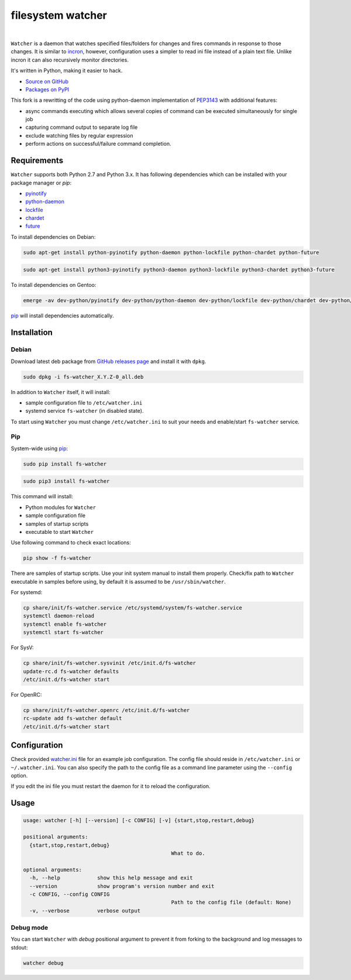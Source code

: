 filesystem watcher
==================

.. image:: https://img.shields.io/pypi/v/fs-watcher.svg?style=flat-square
    :target: https://warehouse.python.org/project/fs-watcher/
    :alt: fs-watcher on PyPI

.. image:: https://img.shields.io/pypi/l/fs-watcher.svg?style=flat-square
    :target: https://warehouse.python.org/project/fs-watcher/
    :alt: fs-watcher on PyPI

.. image:: https://img.shields.io/github/issues/paleg/Watcher.svg?style=flat-square
    :target: https://github.com/paleg/Watcher/issues
    :alt: GitHub issues for Watcher

|

``Watcher`` is a daemon that watches specified files/folders for changes and
fires commands in response to those changes. It is similar to
incron_, however, configuration uses a simpler
to read ini file instead of a plain text file. Unlike incron it can also
recursively monitor directories.

It's written in Python, making it easier to hack.

* `Source on GitHub <https://github.com/paleg/Watcher>`_
* `Packages on PyPI <https://warehouse.python.org/project/fs-watcher/>`_

This fork is a rewritting of the code using python-daemon implementation of PEP3143_ with additional features:

* async commands executing which allows several copies of command can be executed simultaneously for single job
* capturing command output to separate log file
* exclude watching files by regular expression
* perform actions on successful/failure command completion.

Requirements
------------

``Watcher`` supports both Python 2.7 and Python 3.x. It has following dependencies which can be installed with your package manager or `pip`:

* pyinotify_
* python-daemon_
* lockfile_
* chardet_
* future_

To install dependencies on Debian:

.. code-block:: bash

    sudo apt-get install python-pyinotify python-daemon python-lockfile python-chardet python-future

.. code-block:: bash

    sudo apt-get install python3-pyinotify python3-daemon python3-lockfile python3-chardet python3-future

To install dependencies on Gentoo:

.. code-block:: bash

    emerge -av dev-python/pyinotify dev-python/python-daemon dev-python/lockfile dev-python/chardet dev-python/future

pip_ will install dependencies automatically.

Installation
------------

Debian
~~~~~~

Download latest deb package from `GitHub releases page <https://github.com/paleg/Watcher/releases>`_ and install it with ``dpkg``.

.. code-block:: bash

    sudo dpkg -i fs-watcher_X.Y.Z-0_all.deb

In addition to ``Watcher`` itself, it will install:

* sample configuration file to ``/etc/watcher.ini``
* systemd service ``fs-watcher`` (in disabled state).

To start using ``Watcher`` you must change ``/etc/watcher.ini`` to suit your needs and enable/start ``fs-watcher`` service.

Pip
~~~
System-wide using pip_:

.. code-block:: bash

    sudo pip install fs-watcher

.. code-block:: bash

    sudo pip3 install fs-watcher


This command will install:

* Python modules for ``Watcher``
* sample configuration file
* samples of startup scripts
* executable to start ``Watcher``

Use following command to check exact locations:

.. code-block:: bash

    pip show -f fs-watcher

There are samples of startup scripts. Use your init system manual to install them properly. Check/fix path to ``Watcher`` executable in samples before using, by default it is assumed to be ``/usr/sbin/watcher``.

For systemd:

.. code-block:: bash

    cp share/init/fs-watcher.service /etc/systemd/system/fs-watcher.service
    systemctl daemon-reload
    systemctl enable fs-watcher
    systemctl start fs-watcher

For SysV:

.. code-block:: bash

    cp share/init/fs-watcher.sysvinit /etc/init.d/fs-watcher
    update-rc.d fs-watcher defaults
    /etc/init.d/fs-watcher start

For OpenRC:

.. code-block:: bash

    cp share/init/fs-watcher.openrc /etc/init.d/fs-watcher
    rc-update add fs-watcher default
    /etc/init.d/fs-watcher start


Configuration
-------------

Check provided `watcher.ini`_ file for an example job configuration. The config file should reside in ``/etc/watcher.ini`` or ``~/.watcher.ini``. You can also specify the path to the config file as a command line parameter using the ``--config`` option.

If you edit the ini file you must restart the daemon for it to reload the configuration.

Usage
-----

.. code::

	usage: watcher [-h] [--version] [-c CONFIG] [-v] {start,stop,restart,debug}

	positional arguments:
	  {start,stop,restart,debug}
							What to do.

	optional arguments:
	  -h, --help            show this help message and exit
	  --version             show program's version number and exit
	  -c CONFIG, --config CONFIG
							Path to the config file (default: None)
	  -v, --verbose         verbose output

Debug mode
~~~~~~~~~~
You can start ``Watcher`` with `debug` positional argument to prevent it from forking to the background and log messages to stdout:

.. code-block:: bash

	watcher debug

.. _incron: http://incron.aiken.cz/
.. _PEP3143: http://legacy.python.org/dev/peps/pep-3143/
.. _pyinotify: http://github.com/seb-m/pyinotify
.. _python-daemon: https://alioth.debian.org/projects/python-daemon/
.. _lockfile: https://launchpad.net/pylockfile
.. _chardet: https://chardet.github.io/
.. _future: https://pypi.python.org/pypi/future
.. _pip: https://pip.readthedocs.org/
.. _watcher.ini: /debian/watcher.ini
